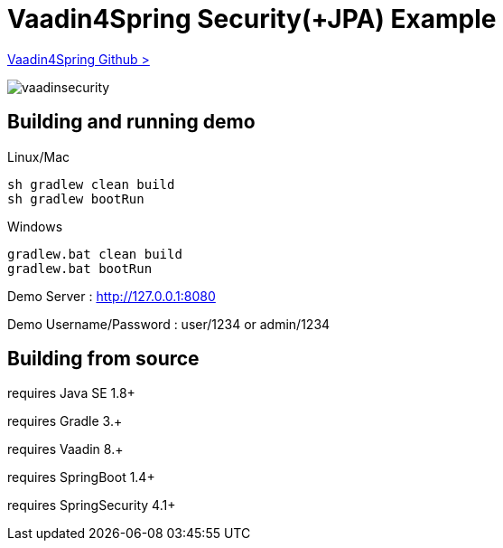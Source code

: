 :vaadin4spring-github: https://github.com/peholmst/vaadin4spring

=  Vaadin4Spring Security(+JPA) Example

{vaadin4spring-github}[Vaadin4Spring Github >]

image::data/screenshot/vaadinsecurity.png[]

## Building and running demo

Linux/Mac

[source,groovy,indent=0]
----
sh gradlew clean build
sh gradlew bootRun
----

Windows

[source,groovy,indent=0]
----
gradlew.bat clean build
gradlew.bat bootRun
----

Demo Server : http://127.0.0.1:8080

Demo Username/Password : user/1234 or admin/1234

== Building from source

requires Java SE 1.8+

requires Gradle 3.+

requires Vaadin 8.+

requires SpringBoot 1.4+

requires SpringSecurity 4.1+
